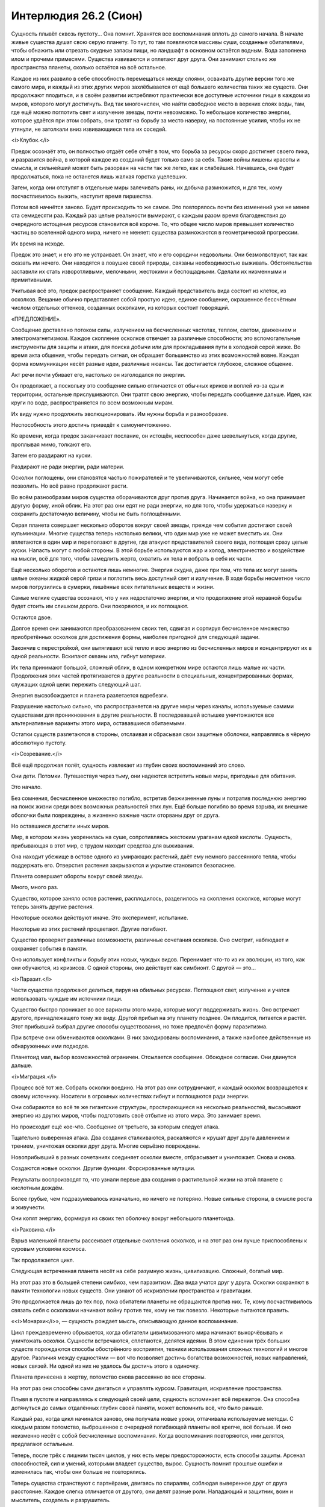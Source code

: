 ﻿Интерлюдия 26.2 (Сион)
########################
Сущность плывёт сквозь пустоту... Она помнит. Хранятся все воспоминания вплоть до самого начала.
В начале живые существа душат свою серую планету. То тут, то там появляются массивы суши, созданные обитателями, чтобы обнажить или отрезать скудные запасы пищи, но ландшафт в основном остаётся водным. Вода заполнена илом и прочими примесями. Существа извиваются и оплетают друг друга. Они занимают столько же пространства планеты, сколько остаётся на всё остальное.

Каждое из них развило в себе способность перемещаться между слоями, осваивать другие версии того же самого мира, и каждый из этих других миров захлёбывается от ещё большего количества таких же существ. Они продолжают плодиться, и в своём развитии истребляют практически все доступные источники пищи в каждом из миров, которого могут достигнуть. Вид так многочислен, что найти свободное место в верхних слоях воды, там, где ещё можно поглотить свет и излучение звезды, почти невозможно. То небольшое количество энергии, которое удаётся при этом собрать, они тратят на борьбу за место наверху, на постоянные усилия, чтобы их не утянули, не затолкали вниз извивающиеся тела их соседей.

<i>Клубок.</i>

Предок осознаёт это, он полностью отдаёт себе отчёт в том, что борьба за ресурсы скоро достигнет своего пика, и разразится война, в которой каждое из созданий будет только само за себя. Такие войны лишены красоты и смысла, и сильнейший может быть разорван на части так же легко, как и слабейший. Начавшись, она будет продолжаться, пока не останется лишь жалкая горстка уцелевших.

Затем, когда они отступят в отдельные миры залечивать раны, их добыча размножится, и для тех, кому посчастливилось выжить, наступит время пиршества.

Потом всё начнётся заново. Будет происходить то же самое. Это повторялось почти без изменений уже не менее ста семидесяти раз. Каждый раз целые реальности вымирают, с каждым разом время благоденствия до очередного истощения ресурсов становится всё короче. То, что общее число миров превышает количество частиц во вселенной одного мира, ничего не меняет: существа размножаются в геометрической прогрессии.

Их время на исходе.

Предок это знает, и его это не устраивает. Он знает, что и его сородичи недовольны. Они безмолвствуют, так как сказать им нечего. Они находятся в ловушке своей природы, связаны необходимостью выживать. Обстоятельства заставили их стать изворотливыми, мелочными, жестокими и беспощадными. Сделали их низменными и примитивными.

Учитывая всё это, предок распространяет сообщение. Каждый представитель вида состоит из клеток, из осколков. Вещание обычно представляет собой простую идею, единое сообщение, окрашенное бессчётным числом отдельных оттенков, созданных осколками, из которых состоит говорящий.

«ПРЕДЛОЖЕНИЕ».

Сообщение доставлено потоком силы, излучением на бесчисленных частотах, теплом, светом, движением и электромагнетизмом. Каждое скопление осколков отвечает за различные способности; это вспомогательные инструменты для защиты и атаки, для поиска добычи или для прокладывания пути в холодной серой жиже. Во время акта общения, чтобы передать сигнал, он обращает большинство из этих возможностей вовне. Каждая форма коммуникации несёт разные идеи, различные нюансы. Так достигается глубокое, сложное общение.

Акт речи почти убивает его, настолько он изголодался по энергии.

Он продолжает, а поскольку это сообщение сильно отличается от обычных криков и воплей из-за еды и территории, остальные прислушиваются. Они тратят свою энергию, чтобы передать сообщение дальше. Идея, как круги по воде, распространяется по всем возможным мирам.

Их виду нужно продолжить эволюционировать. Им нужны борьба и разнообразие.

Неспособность этого достичь приведёт к самоуничтожению.

Ко времени, когда предок заканчивает послание, он истощён, неспособен даже шевельнуться, когда другие, проплывая мимо, толкают его.

Затем его раздирают на куски.

Раздирают не ради энергии, ради материи.

Осколки поглощены, они становятся частью пожирателей и те увеличиваются, сильнее, чем могут себе позволить. Но всё равно продолжают расти.

Во всём разнообразии миров существа оборачиваются друг против друга. Начинается война, но она принимает другую форму, иной облик. На этот раз они едят не ради энергии, но для того, чтобы удержаться наверху и сохранить достаточную величину, чтобы не быть поглощёнными.

Серая планета совершает несколько оборотов вокруг своей звезды, прежде чем события достигают своей кульминации. Многие существа теперь настолько велики, что один мир уже не может вместить их. Они вплетаются в один мир и переползают в другие, где атакуют представителей своего вида, поглощая сразу целые куски. Напасть могут с любой стороны. В этой борьбе используются жар и холод, электричество и воздействие на мысли, всё для того, чтобы замедлить жертв, охватить их тела и вобрать в себя их части.

Ещё несколько оборотов и остаются лишь немногие. Энергия скудна, даже при том, что тела их могут занять целые океаны жидкой серой грязи и поглотить весь доступный свет и излучение. В ходе борьбы несметное число миров погрузились в сумерки, лишённые всех питательных веществ и жизни.

Самые мелкие существа осознают, что у них недостаточно энергии, и что продолжение этой неравной борьбы будет стоить им слишком дорого. Они покоряются, и их поглощают.

Остаются двое.

Долгое время они занимаются преобразованием своих тел, сдвигая и сортируя бесчисленное множество приобретённых осколков для достижения формы, наиболее пригодной для следующей задачи.

Закончив с перестройкой, они вытягивают всё тепло и всю энергию из бесчисленных миров и концентрируют их в одной реальности. Вскипают океаны ила, гибнут материки.

Их тела принимают большой, сложный облик,  в одном конкретном мире остаются лишь малые их части. Продолжения этих частей протягиваются в другие реальности в специальных, концентрированных формах, служащих одной цели: пережить следующий шаг.

Энергия высвобождается и планета разлетается вдребезги.

Разрушение настолько сильно, что распространяется на другие миры через каналы, используемые самими существами для проникновения в другие реальности. В последовавшей вспышке уничтожаются все альтернативные варианты этого мира, остававшиеся обитаемыми.

Остатки существ разлетаются в стороны, отслаивая и сбрасывая свои защитные оболочки, направляясь в чёрную абсолютную пустоту.

<i>Созревание.</i>

Всё ещё продолжая полёт, сущность извлекает из глубин своих воспоминаний это слово.

Они дети. Потомки. Путешествуя через тьму, они надеются встретить новые миры, пригодные для обитания.

Это начало.

Без сомнения, бесчисленное множество погибло, встретив безжизненные луны и потратив последнюю энергию на поиск жизни среди всех возможных реальностей этих лун. Ещё больше погибло во время взрыва, их внешние оболочки были повреждены, а жизненно важные части оторваны друг от друга.

Но оставшиеся достигли иных миров.

Мир, в котором жизнь укоренилась на суше, сопротивляясь жестоким ураганам едкой кислоты. Сущность, прибывающая в этот мир, с трудом находит средства для выживания.

Она находит убежище в остове одного из умирающих растений, даёт ему немного рассеянного тепла, чтобы поддержать его. Отверстия растения закрываются и укрытие становится безопаснее.

Планета совершает обороты вокруг своей звезды.

Много, много раз.

Существо, которое заняло остов растения, расплодилось, разделилось на скопления осколков, которые могут теперь занять другие растения.

Некоторые осколки действуют иначе. Это эксперимент, испытание.

Некоторые из этих растений процветают. Другие погибают.

Существо проверяет различные возможности, различные сочетания осколков. Оно смотрит, наблюдает и сохраняет события в памяти.

Оно использует конфликты и борьбу этих новых, чуждых видов. Перенимает что-то из их эволюции, из того, как они обучаются, из кризисов. С одной стороны, оно действует как симбионт. С другой — это…

<i>Паразит.</i>

Части существа продолжают делиться, пируя на обильных ресурсах. Поглощают свет, излучение и учатся использовать чуждые им источники пищи. 

Существо быстро проникает во все варианты этого мира, которые могут поддерживать жизнь. Оно встречает другого, принадлежащего тому же виду. Другой прибыл на эту планету позднее. Он плодится, питается и растёт. Этот прибывший выбрал другие способы существования, но тоже предпочёл форму паразитизма.

При встрече они обмениваются осколками. В них закодированы воспоминания, а также наиболее действенные из обнаруженных ими подходов.

Планетоид мал, выбор возможностей ограничен. Отсылается сообщение. Обоюдное согласие. Они двинутся дальше.

<i>Миграция.</i>

Процесс всё тот же. Собрать осколки воедино. На этот раз они сотрудничают, и каждый осколок возвращается к своему источнику. Носители в огромных количествах гибнут и поглощаются ради энергии.

Они собираются во всё те же гигантские структуры, простирающиеся на несколько реальностей, высасывают энергию из других миров, чтобы подготовить своё отбытие из этого мира. Это занимает время.

Но происходит ещё кое-что. Сообщение от третьего, за которым следует атака.

Тщательно выверенная атака. Два создания сталкиваются, раскаляются и крушат друг друга давлением и трением, уничтожая осколки друг друга. Многие серьёзно повреждены.

Новоприбывший в разных сочетаниях соединяет осколки вместе, отбрасывает и уничтожает. Снова и снова.

Создаются новые осколки. Другие функции. Форсированные мутации.

Результаты воспроизводят то, что узнали первые два создания о растительной жизни на этой планете с кислотным дождём.

Более грубые, чем подразумевалось изначально, но ничего не потеряно. Новые сильные стороны, в смысле роста и живучести.

Они копят энергию, формируя из своих тел оболочку вокруг небольшого планетоида.

<i>Раковина.</i>

Взрыв маленькой планеты рассеивает отдельные скопления осколков, и на этот раз они лучше приспособлены к суровым условиям космоса.

Так продолжается цикл.

Следующая встреченная планета несёт на себе разумную жизнь, цивилизацию. Сложный, богатый мир.

На этот раз это в большей степени симбиоз, чем паразитизм. Два вида учатся друг у друга. Осколки сохраняют в памяти технологии новых существ. Они узнают об искривлении пространства и гравитации.

Это продолжается лишь до тех пор, пока обитатели планеты не обращаются против них. Те, кому посчастливилось связать себя с осколками начинают войну против тех, кому не так повезло. Некоторые пытаются править.

«<i>Монархи</i>», — сущность рождает мысль, описывающую данное воспоминание.

Цикл преждевременно обрывается, когда обитатели цивилизованного мира начинают выкорчёвывать и уничтожать осколки. Сущности встречаются, сплетаются, делятся идеями. В этом единении трёх больших существ порождаются способы обострённого восприятия, техники использования сложных технологий и многое другое. Различия между сущностями — вот что позволяет достичь богатства возможностей, новых направлений, новых связей. Ни одной из них не удалось бы достичь этого в одиночку.

Планета принесена в жертву, потомство снова рассеянно во все стороны.

На этот раз они способны сами двигаться и управлять курсом. Гравитация, искривление пространства.

Плывя в пустоте и направляясь к следующей своей цели, сущность вспоминает всё пережитое. Она способна дотянуться до самых отдалённых глубин своей памяти, может вспомнить всё, что было раньше.

Каждый раз, когда цикл начинался заново, она получала новые уроки, оттачивала используемые методы. С каждым разом потомство, выброшенное с очередной погибающей планеты всё крепче, всё больше. И оно неизменно несёт с собой бесчисленные воспоминания. Когда воспоминания повторяются, ими делятся, предлагают остальным.

Теперь, после трёх с лишним тысяч циклов, у них есть меры предосторожности, есть способы защиты. Арсенал способностей, сил и умений, которыми владеет существо, вырос. Сущность помнит прошлые ошибки и изменилась так, чтобы они больше не повторялись.

Теперь существа странствуют с партнёрами, двигаясь по спиралям, соблюдая выверенное друг от друга расстояние. Каждое слегка отличается от другого, они делят разные роли. Нападающий и защитник, воин и мыслитель, создатель и разрушитель.

Это разделение позволяет им использовать разные подходы, более тонко настраивать свои осколки и лучше понимать результаты, когда осколки снова собираются и сравниваются между собой. Некоторые осколки остаются, от других избавляются. Некоторые принесут интересные возможности, которые можно будет изучить в конце цикла, когда будут сформированы новые осколки.

Разные роли движут парой, определяют их задачи по пути к месту назначения.

Сущность простирает вперёд силы ясновидения и предсказания и смотрит на свою цель. Она общается сквозь бескрайние пространства космоса, передавая сигналы по каналам, образованным из самых основ этой вселенной. Сигналы посланы только сквозь определённые реальности, чтобы ни сама передача, ни её отзвуки не достигли населённых версий этого мира.

«ЦЕЛЬ».

«СОГЛАСИЕ».

«ТРАЕКТОРИЯ».

«СОГЛАСИЕ».

Каждый сигнал полон нюансов, каждый напитан тонкими подробностями и оттенками, созданными триллионами и триллионами отдельных осколков, составляющих сущность. Благодаря им он передаёт больше информации, чем целая планета разумных существ могла бы передать за сотни оборотов вокруг своей звезды.

Они определились с целью. Вспоминаются старые уроки. Это планета разумных форм жизни, более примитивных, чем некоторые из ранее встреченных сущностью, но более развитых, чем некоторые другие. Социальные создания, образующие сообщества. Эти сообщества держатся в хрупком равновесии, но всё же держатся. Мир изобилует конфликтами, большими и малыми.

<i>Волнение.</i>

Новые носители осколков будут двуногими, с двуполым размножением. Не редкость, большой потенциал. Такое разделение и естественная конкуренция за размножение поощряет эволюцию и развитие. Сущности отдадут им предпочтение над всеми остальными видами и сосредоточат своё внимание именно на них.

Эти двуногие воздвигают сооружения из твёрдой земли или растительного материала, чтобы укрыться от стихий, и для большей защиты закутывают себя в мягкие материалы. Они изменяют вокруг себя мир, но их облик остается неизменным. Они во многом отличаются от сущности.

В этой стадии цикла сущность наиболее собрана, наиболее сосредоточена. Она рассматривает возможные миры и решает, который подойдёт лучше всех.

<i>«КОЛОНИЯ»</i>, — высказывает идею сущность.

В этом же сигнале передаются различные оттенки, указывающее на бесчисленные миры, которые нужно исключить из рассмотрения. Те, на которых недостаточно населения.

«СОГЛАСИЕ», — приходит ответ.

Партнёр сущности действует пассивно, изучая сообщение, только чтобы подтвердить, чтобы убедиться. Это внушает беспокойство. Куда направлено его внимание, если не на это жизненно важное решение?

Исследование выявляет миры, охваченные едиными верованиями, невоинственные миры, миры с двенадцатью миллиардами обитателей, и миры, в которых почти никого нет.

Сущность просматривает их, принимает решение.

Она исследует и одновременно готовит некоторые осколки к анализу и пониманию этого общества и культуры. Язык, культура, модели поведения, модели обществ. На этом должен был сосредоточиться партнёр.

Процесс прерван появлением.

Приближается представитель их вида. Он меньше, принял другую форму. Способ его передвижения также иной.

Вот что отвлекло партнёра.

Предки новоприбывшего свернули на другой путь, возможно, сотни циклов назад, ещё до того, как сущности начали странствовать парами. Он встретил меньше миров и они были другими, так что и он развивался иначе.

Меньшая сущность пересеклась с его партнёром. На некоторое время они переплелись, встретившись в нескольких реальностях, их тела тёрлись и врезались друг в друга.

Обмен подробностями, богатством знаний из тысяч циклов. Некоторыми знаниями пришлось пожертвовать.

Меньшая сущность идёт дальше, раздутая от новых осколков и знаний, но партнёр движется с трудом.

Он пожертвовал слишком многим.

«ОЗАБОЧЕННОСТЬ».

«УВЕРЕННОСТЬ».

Партнёр не обеспокоен. Сигнал передаёт надежду о будущем. Партнёр восстановит свои осколки, свои запасы знаний, памяти и способностей, когда завершится цикл, и он воссоединится с сущностью.

Партнёр должен был стать пассивным участником, мыслителем, планировщиком, а эта сущность должна была стать воином, защитником. Сущность вынуждена приспособиться к увечью партнёра и умерить своё продвижение к месту назначения сквозь пустоту, направляя ресурсы на анализ — на то, чем должен был заниматься партнёр.

Основное внимание уделено одной реальности. Они поглотят её первой, затем займутся другими. Самый эффективный путь, больше всего конфликтов. Осколки сущности станут сражаться между собой и с осколками партнёра и будут непрерывно учиться. Изучение конфликтов даст информацию.

Этот вид социальных двуногих позволит сущностям прийти к новым выводам, придумать новые способы использования осколков. Сущность отслеживает и записывает подробности, которые позволят создавать новые осколки в конце цикла.

Но их новые хозяева слабы и хрупки. Размах способностей должен быть ограничен. Миры, достигшие высокого уровня, слишком неустойчивы — их продвинутое оружие уничтожает слишком многих, прекращает процесс слишком рано.

«ЦЕЛЬ».

«СОГЛАСИЕ», — ответ слишком прост, выражен тише и мягче.

Тем не менее, пара определилась с набором реальностей.

Сущность концентрируется на одной из них. Достаточное количество существ, склонность к конфликтам и противостоянию. Баланс физических и эмоциональных раздражителей. Среда обитания нарушена, но не настолько, чтобы препятствовать развитию.

<i>«УЛЕЙ»</i>, — выражает своё решение сущность.

«СОГЛАСИЕ», — партнёр сразу соглашается, понимая, какую реальность она имеет в виду.

Внимание переключается. Происходит обмен сообщениями, одно быстрей другого, пока они перебирают реальности. Каждому осколку нужна своя, некоторые осколки работают только в группах и занимают множество реальностей. Из этих миров они будут вытягивать энергию, питая закодированные в них способности.

Каждому осколку, в свою очередь, нужна цель. Внимание сущности расширяется, назначая подходящих носителей. Прошлые ошибки учтены. Осколки подсоединяются скрытым образом. Они останутся в других, незаселённых реальностях, останутся скрыты и замаскированы в областях, где новый вид носителей их вряд ли обнаружит.

Это форма переговоров.

«ЗДЕСЬ ВЛАДЕНИЕ».

«ТАМ ПРИТЯЗАНИЕ». 

«ТУТ ТЕРРИТОРИЯ».

С каждым утверждением, они сортируют реальности. Похожие между собой миры совмещаются в один как для сущностей, так и для осколков. При взаимодействии с чересчур сходными мирами, возникает слишком много сложностей и неразберихи. Одни и те же уроки изучаются снова и снова, а это — неэффективная форма конфликта. Лучше объединять миры в группы, и ограничить влияние осколка одной группой миров. Осколок способен укорениться в такой группе и разом вытягивать энергию из всех её миров.

Сущность смотрит в будущее в поисках опасности.

<i>Чума.</i>

Всё указывает на то, что осколки убьют своих носителей.

Носители должны быть защищены, иначе, вопреки ожиданиям, будет катастрофа. Сущность подстраивает встроенные меры предосторожности, защитные механизмы, чтобы соответствовать биологическому виду носителей и их допустимым нагрузкам. Процесс связывания должен защитить носителей от воздействия, если это необходимо. Осколки, создающие пламя, теперь не смогут сжечь хозяина. Чтобы предоставить достаточную безопасность, осколки перестроены, совмещены и собраны вместе.

<i>Заражение.</i>

Уже лучше, но не идеально. Сущность улучшает процесс, ограничивает некоторые способности, чтобы они не уничтожили за один раз слишком много.

«ХРУПКОСТЬ».

Сообщение отправлено партнёру, наряду с соображениями и советами, как усовершенствовать осколки.

«ПОДТВЕРЖДЕНИЕ», — соглашается партнёр.

Но сущность всё ещё видит побочные эффекты. В хранилище памяти находятся аналогии. Во время образования соединения у отдельных хозяев возможны проблески: они смогут воспринять информацию, хранящуюся в осколке.

На всякий случай сущность разбивает одну из групп осколков, настраивает её, затем записывает получившийся эффект во все до единого осколки. Она продолжает изучать биологический вид носителей, улучшает и настраивает.

Это занимает немало времени, но сущность создаёт достаточные меры защиты. Носители позабудут все важные подробности.

Разбитый осколок отброшен и присоединяется к остальным. Он найдёт хозяина. Сущность смотрит вперёд, проверяет.

Спустя тридцать три оборота выбранной планеты вокруг своей звезды, этот осколок соединится с носителем.

Какой-то самец охраняет детёныша, самку, закрывая её своим телом. Группа враждебных двуногих собирается вокруг них. Они кричат, издавая необычно громкие звуки, свидетельствующие об интоксикации. Один из них достаёт свои маскулинные части из под покровов. Следует сексуальное телодвижение, он размахивает органом налево и направо, тычет им в пустой воздух.

Звуки веселья, пронизанные враждебностью.

Самец и его отпрыск отступают как можно дальше к ближайшему строению.

Осколок связывается с самцом.

Нет. Неэффективно. Отчаяние самки явно сильнее.

<i>Жертва.</i>

Существует способ максимизировать подверженность конфликту.

Сущность задействует своё понимание двуногих и образа их действий, распознаёт признаки отчаяния, следующие из этого возможные нюансы.

Она меняет код и снова рассматривает будущее.

На этот раз осколок поселяется в самце, а затем немедленно смещается в более встревоженную самку.

<i>Инсинуация.</i>

Осколок соединяется с нервной системой носителя.

Связь создана.

На пике стресса осколок открывает связь, и носитель сгибается от боли, растерянный, застывший. Затем осколок образует отростки, которые связываются с каждым существом поблизости. Он несёт следы работы сущности, результаты изучения психологии, внимания и памяти и быстро приспосабливается. Осколок находит приемлемый способ действия, затем изменяет себя и застывает в определённом состоянии. Остальные его функции отброшены — те, что остались в самом осколке, отключены для экономии энергии, те, что успели попасть в носитель, отваливаются и поглощаются осколком. Нервная система носителя изменяется ещё раз.

Самка исчезает из восприятия враждебных существ, окруживших её.

Сущность заглядывает в будущее, чтобы убедиться, что всё это устойчиво и эффективно.

Кажется, всё в порядке.

Взгляд на связи других осколков заставляет предположить, что нужно сосредоточиться на юных целях, особенно на тех, кто находится в средней стадии развития, между меньшей и взрослой фазами. На этом этапе сильнее эмоции, и вероятность конфликтов выше.

Чтобы вызвать больше конфликтов, сущность разрешает более глубокие связи. Лежащие в основе инструкции остались с прошлого цикла и их можно почти не трогать. Эти двуногие и так достаточно воюют между собой. Но самым ярким случаям можно оказать дополнительную помощь.

«ЗАБВЕНИЕ», — сущность уведомляет партнёра о сделанных изменениях.

«СОГЛАСИЕ», — партнёр признаёт их.

«ЭМОЦИИ», — ещё несколько изменений.

«СОГЛАСИЕ».

Ещё до того, как был получен ответ, сущность уже начала сбрасывать осколки —  первым делом малополезные или с простыми функциями. Осколки для нападения и защиты равномерно распределяются географически и во времени.

Более сложные осколки требуют пристального внимания. Те, которые содержат память предыдущих циклов о технологиях и оборудовании, подготавливаются для того, чтобы соединиться с носителями и передать знания.

Для иных осколков нет простого способа применить хранящиеся в них знания, поэтому они запрограммированы черпать сведения из воспоминаний и понятий носителя или даже обыскивать всю планету, разыскивая подходящую информацию, на основе которой можно действовать.

Те, которые изменяют природу носителя на глубинном уровне, рассыпаны повсюду, чтобы остальные носители по-разному адаптировались к ним. Носитель, способный выбирать, как на него воздействует гравитация. Носитель, способный превращаться в бурю сил трения, усиливая все виды трения вокруг себя. Ещё один, который может становиться нематериальным. И другой, способный создавать тропинки между реальностями, но со встроенными ограничениями, чтобы не дать ему добраться туда, где укоренились осколки.

Сущность теперь приближается к нужному галактическому скоплению и видит, что партнёр делает то же самое, разве только чуть медленнее. За обоими теперь следуют облака осколков, каждый из которых отправлен с таким расчётом, чтобы достигнуть цели в установленное время.

Сущности начинают сокращать свой спиральный танец, сближаясь насколько возможно с учётом того, что один из партнёров испытывает трудности.

Они приближаются к месту назначения и начинают рассыпаться, пока от них не остаётся тридцать процентов, двадцать, десять, два…

Сто шестьдесят оборотов до того, как реальность, к которой они следуют, достигнет критической массы.

Триста тридцать один оборот до того, как осколки достигнут критической массы и соберут достаточное количество знаний. Слишком много энергии потребуется, чтобы просто заранее заглянуть в будущее и посмотреть эту информацию. Неудачное использование этой способности катастрофически отбросит назад их прогресс.

Лучше затратить минимум энергии, достигая максимального результата.

Партнёр снижается, выбрав мир назначения. Из-за чрезмерного обмена осколками с меньшей сущностью столь близко к месту назначения он кровоточит осколками, теряя целые скопления. Они отваливаются от него в огромных количествах.

Проверка показывает, что эти осколки запрограммированы, так что всё, технически, в порядке.

«ОПАСНОСТЬ», — передаёт сущность.

«УВЕРЕННОСТЬ», — отвечает партнёр.

Партнёр остаётся спокоен. Ничего не сделать.

Времени, которое можно уделить кризису, больше не осталось. Сущность сосредотачивается на месте назначения, на следующей части цикла.

Осколки уже в основном распределены по носителям. Они останутся неактивными, будут ждать первого ключевого кризиса и используют его, чтобы уточнить свои функции и лучше содействовать носителю.

Невозможно рассчитать конкретные обстоятельства каждого случая. Некоторые осколки хранят определённые концепции и приспособят своё применение под нужды хозяина. В других закодированы определённые способы применения, и для выбора оптимального они будут искать информацию в подходящих реальностях либо в сознании своих носителей.

Физический вред даст физические качества, прямо либо косвенно. Непосредственная опасность подтолкнёт осколок к защитным способностям. Дальние атаки против живых угроз, способность изменять среду против опасностей окружения.

Успешное использование поможет улучшить способности, подтолкнёт к развитию новых осколков. Провалы также помогут этому.

Носители тоже будут сменяться. Осколки смогут выбирать других носителей, оказавшихся в пределах досягаемости, как тот осколок, что помог самке, изменив восприятие нападавших. По мере своего роста и развития, они будут делиться и передаваться другим носителям.

Сущность удовлетворена. По своему размеру она теперь лишь малая часть того, чем была раньше, едва ли горсть осколков. Её роль в этой фазе почти закончена.

Начинается следующая часть цикла.

Она выбирает необитаемую реальность. Пустынную планету. Силами восприятия она с отстранённым любопытством обозревает ландшафт. Отличается от основной реальности, но похоже.

Они достигают нужной солнечной системы. Они трутся друг о друга и сущность поддерживает партнёра чем может, жертвуя часть своих осколков.

«ПРИНЯТИЕ. БЛАГОДАРНОСТЬ».

Сообщение партнёра слабое — ведь каждый из них теперь всего лишь одна десятитысячная процента от изначального размера.

Сущность переключает внимание на адаптацию.

На протяжении тысяч циклов сущности совершенствовали свою методику. Не осталось точек, где они по-настоящему уязвимы.

Как целое, она защищена бесчисленными способностями, защитами, восприятиями и возможностями. Она переполнена знаниями каждого из прошлых поколений, знаниями об ошибках, проблемах и решениях. Пока она плывёт в бездне, она практически неприкосновенна.

Но бывало такое, когда после связывания с носителем осколки становились уязвимы. Даже сейчас существует крохотная возможность, что их могут выкорчевать. Бывали случаи, когда осколки, созданные, чтобы провоцировать конфликт, наносили слишком много ущерба, нарушая цикл.

Этому необходимо уделить внимание.

Сущность на мгновение обращает своё внимание на целевую реальность, осматривает разные формы жизни.

Оценивая будущее, она всегда проверяла и рассчитывала необходимость вмешательства.

Быстрый взгляд в будущее, не настолько глубокий, чтобы потратить слишком много оставшейся энергии. С этого момента и в дальнейшем сбережение будет критически важным.

Текущая конфигурация сущности удовлетворительна. Шанс, что в цикл вмешаются, стал бесконечно мал.

Осколок, который позволяет сущности смотреть в будущее, надломлен и на него наложены строгие ограничения. Нельзя, чтобы у носителя этого осколка появились возможности, которые можно использовать против самой сущности или её осколков.

Фрагмент, который она только что использовала, отослан прочь, направлен в маленькую самку.

Остальные фрагменты из этого кластера сохранены. Способность видеть будущее поглощает много ресурсов, но сущность оставит их в качестве предосторожности.

Множество способностей используются для проверки и исследования, а затем отсылаются носителям. Коммуникация и приём сигналов широкого спектра больше не потребуются. Эта способность тоже специально ограничивается. Не годится, если её будут использовать слишком часто. Это будет отвлекать сущность и её партнёра.

Когда сущность понимает, что решение о конфигурации окончательно принято, она извлекает последний фрагмент, который будет отослан прочь. Его она также ограничивает, даже во многом уничтожает, чтобы не дать носителю использовать осколок таким же образом, каким его использует сущность.

Завершая дела в спешке, перед самым входом в стратосферу пустынной планеты, сущность отсылает его в место, похожее на то, куда отправилась способность видения будущего. Похожее время, тридцать один оборот отсюда. Будущий носитель — худой самец, выпивающий в компании сильных самцов и самок.

Сделав это, сущность приземляется на пустынной планете.

Прежде чем сущность даже пошевелилась, планета успевает сделать оборот вокруг своей звезды.

Сущность поднимается и протягивает своё восприятие через множества реальностей.

«ВРЕМЯ ПРИШЛО».

<i>Куколка.</i>

Сущность меняется.

Звезда, которая горит вдвое жарче, сгорает вдвое быстрее.

На самом деле нет, но сущность усвоила идиомы и обычаи этого мира, и в этот поворотный момент уже время от времени думает в терминах слов и идей их языков. Это помогает закодировать послания и намерения.

С учётом своей огромной массы, масштаба, доступной им мощи, сущности пылают так же жарко, как сами звёзды. Это приемлемо во время путешествий сквозь пустоту, когда большая часть тела остаётся в спячке. Сохранённая энергия тратится как ресурс: чтобы видеть будущее, чтобы воспринимать и общаться.

Но теперь, в этой фазе цикла, когда сущность стала настолько меньше, поддерживать такой расход неразумно.

Сущность отослала всё, кроме своих самых необходимых частей, распределив осколки по этой реальности. Другие осколки со временем просыплются дождём в других мирах, приблизительно в то время, когда первые из них начнут массово делиться.

От цикла к циклу роль сущности меняется. Прямое участие, наблюдение издали, демонстрация присутствия или скрытность. Разные роли, чтобы опекать осколки в разных мирах.

Сущность принимает форму, которая сохранит оставшиеся способности.

<i>Имаго.</i> Взрослое состояние.

Большая часть сущности всё ещё слишком велика для целевой реальности. Она оставляет её позади, поддерживая связь. Так безопаснее. Тело, которое она использует, не более чем придаток, отросток.

Она использует мысли и воспоминания носителей, чтобы создать подходящий облик.

Потом она ждёт.

<i>Страж.</i>

Проходит время. Оборот планеты вокруг звезды.

Что-то пошло не так. Время пришло, но она не получила сообщения от партнёра.

Сущность показывается, вступает в целевую реальность.

Она видит, как её осколки метеоритным дождём падают сверху. Прибывшие первыми.

Она видит осколки партнёра.

Целы не все.

Мёртвые осколки. Повреждённые. Даже критически важные, перешедшие к носителям.

Сущность истребляет их на месте. Они испорчены, загублены. От них нельзя будет получить пригодного результата.

Распространяя своё восприятие по всему миру и через другие реальности, сущность воспринимает всё одновременно. Она чувствует конфликты. Войны.

Она осознаёт ограничение продолжительности своей жизни. Три тысячи и шестьсот оборотов. Подобный поиск обходится ей в одну десятую оборота. До завершения цикла остаётся более чем достаточно.

Или должно остаться.

Сущность прекращает поиски. Получено достаточно информации, чтобы понять.

Партнёр мёртв.

Очень долгое время сущность остаётся неподвижной. Она не двигается и инстинктивно сдерживает любые способности, словно сохраняя энергию перед лицом страшной угрозы.

Но это не та угроза, от которой можно защититься, вроде потоков кислотного дождя. Цикл прерван.

Хуже того — остановлен. Сущности изменяли себя так, чтобы каждая из пары играла свою роль. Только вместе с партнёром она может вынашивать, изменять отдельные осколки, создавать следующее поколение и начинать новый цикл.

В поисках понимания существ-носителей, сущность запрограммировала свои осколки имитировать их. Именно эти осколки испытывают самую первую эмоцию сущности.

<i>Крах.</i>

Впервые за всё время Сущность испытывает истинную глубокую печаль.

Проходит время, сущность обдумывает последствия. Небо становится тёмным, затем светлеет. Темнеет, светлеет.

Появляется конструкция, транспорт. Корпус прорезает воду, приближается. На верхней поверхности стоит толпа. Они глазеют, даже переговариваются между собой, их голоса сливаются, жужжат, гудят. Сущность смотрит в другие реальности, прилегающие к этой — похожие люди, похожие толпы.

<i>Гул.</i>

<i>Шум.</i>

Они пытаются наладить коммуникацию, но сущность равнодушна. Она смотрит, как они приближаются к краю транспорта, прижимая друг друга к барьеру, который поставлен вокруг края. Они тянутся.

Они поклоняются ему. Ну конечно. Его облик был сотворен, чтобы соответствовать ценностям данной реальности. У них есть верования, и сущность выбрала облик, соответствующий наиболее прославленным персонажам самых распространённых верований. Этот вид делится на расы, поэтому сущность специально выбрала вид, который не похож ни на одну расу, с кожей и волосами, напоминающими цветом и текстурой ещё одну ценность, которую они восхваляют и которой поклоняются — один из минералов.

Это сделано намеренно.

Сущность видит, как в одном из пассажиров транспорта начал укореняться осколок. Один из мёртвых осколков, повреждённый. Зрение сущности позволяет заглянуть внутрь человека, увидеть состояние его организма. Он умирает от системной проблемы в его теле, неправильный тип клеток производится в неправильных местах.

Сущность тянется и чувствует, как другие прикасаются к его руке. Наконец в контакт вступает и этот человек. Простая волна излучения убивает этот тип клеток.

Осколок теперь будет расти, каким бы повреждённым он ни был.

На этом золотой человек отворачивается от толпы и улетает.

* * *

Сущность замедлила движение, когда фигура преградила ей путь. Женщина с расставленными руками. Вокруг и сзади её окружали меньшие формы жизни.

Смутно знакомая.

— Остановись, Сын, — сказала женщина.

Сущность полностью остановила движение. Она видела соединение с осколком женщины, видела передачу сигналов от осколка к формам жизни, заполняющим окружающее пространство.

Повсюду вокруг сущности было множество осколков разной степени зрелости. Осколок женщины — один из наиболее зрелых. Закалённый конфликтами, загруженный информацией, получивший уроки тактики, применения и организации. Он уже делился однажды, перегруженный информацией, он уже мог позволить себе попробовать другие роли. Новый фрагмент должен был получить производные от родительского способности. Если он будет оставаться достаточно близко, то сможет обмениваться информацией с родителем. Но признаков подобной передачи не было. Женщина больше не контактировала с фрагментом.

Сущность узнала свой осколок. Последний из тех, которые она отделила перед тем, как приняла этот облик.

<i>Королева.</i>

Отчаяние сущности на мгновение стало сильнее. Хорошо, что осколки добывают такую полезную информацию, но из этого ничего не выйдет. Цикл уже нарушен.

— Я знаю, что ты хочешь помочь, но это слишком опасно. Ты слишком силён, а ситуация хрупкая. Будет больше вреда, чем пользы.

Будет больше вреда, чем пользы. Сын принял фразу как данность и решил остаться там где был.

Женщина продолжила говорить, появились воспоминания.

* * *

Человек приблизился. Без осколка, без сил. Вокруг было темно, планета отвернулась от своей звезды. Сущность парила над самой высокой точкой короткого мостика, перекинутого над рекой.

Потеряна. Она создала себя для предназначения, которое больше не сможет выполнить.

Человек стащил одну из вещей, закрывающих ноги, размахнулся и бросил. Она отскочила от лица сущности, даже не заставив её моргнуть.

Человек потянул другую из вещей, закрывающих ноги, но она была слишком туго завязана.

Он сдался и, наполовину подпрыгивая на одной ноге, наполовину бегом, преодолел мост и, ударив кулаками в грудь сущности, начал цепляться, царапать. Агрессивные действия, но это ничего не значило. Сущность была неуязвима. Она могла заглянуть в ближайшее будущее и узнать, что не было ни одной потенциальной реальности, в которой этот человек был способен нанести ей вред.

Не то, чтобы это было важно.

— Чтоб тебя! — кричал мужчина, — Долбаный идеальный золотой мужик! Иди на хуй! Просто… умойся кровью! Почувствуй, блядь, хоть что-нибудь!

Удар в лицо сущности. Человек почти упал с моста. Сущность не стала бы мешать.

— Ты! Ты… не заслуживаешь этого! Своей силы! — человек всхлипнул, из его носа текла слизь. От силы, с которой он произносил слова на его губах остались брызги слюны.

— Они всё повторяют, отчего ж ты, блядь, грустишь? И с хера бы тебе грустить?! Тебя не колотила до синяков блядская стерва, которой ты не мог врезать, потому что был трусливым дерьмом! Тебя не пинали ёбаные подростки, которым показалось, что это прикольно! До тебя не доёбывались… нет! Ты, мать твою, неуязвимый!

Мужчина царапал и рвал, длинные грязные ногти скребли тело сущности, царапали сосок и ту часть тела, которую сущность создала похожей на гениталии. Ничто не смогло повредить ей. Даже грязь соскальзывала, не находя никакого сцепления с кожей сущности.

Мужчина обмяк, уперев голову в грудь сущности. Его слюни и сопли соскальзывали с той же лёгкостью, что и грязь.

— Иди ты на хуй! На хуй иди, золотой человек! Ты не… ты не заслуживаешь того, чтобы быть несчастным. Или быть несчастным и бесполезным. Ёбаная нагрузка на общество, отвлекаешь людей от всей той хуйни, которую нужно сделать. Ёбаный педик. Ты… иди ты на хуй! Иди сделай что-нибудь. Никогда этого не понимал. Всё эти жалкие мудаки, которые кончают с собой или забиваются в какую-то дыру… Если уж хочешь быть несчастным без всякой, блядь, причины, отправляйся в Африку к этим долбаным детям, которые осиротели в войнах. Иди… иди людей спасай из горящих зданий. Завалы расчищай после катастроф. Пиздуй работать на раздачу супа для бедняков или куда-нибудь ещё. Мне без разницы.

Голос мужчины стих практически до шёпота.

Ещё один удар кулаком по телу сущности.

— Меня не ебёт, наказание это или такой способ убить время. Делай, блядь, добро, может почувствуешь, что хоть зачем-то нужен. Может перестанешь быть таким, блядь, несчастным.

Сущность продолжала смотреть на город. Она впитывала слова, оценивала их.

Это было задание. Роль, которую можно было играть.

Это было что-то. Что говорил этот человек? Что из этого сущность могла выполнить?

Спасать сирот в войнах. Выручать людей из горящих зданий. Расчищать местность после катастроф.

Сущность снова взлетела.

* * *

Сущность сохраняла спокойствие. Спокойствие тогда, спокойствие сейчас.

— Ты мог бы отправиться в Хьюстон или даже Нью-Йорк. Это достаточно далеко от Джека, — продолжала говорить молодая женщина с осколком-администратором. Тихо, напряжённо, убеждая, но не подталкивая.

Сущность и молодая женщина до сих пор парили над участком, который превращался в место крупного конфликта. Сущность протянула свои чувства, чтобы следить за происходящим.

В центре всего этого был мужчина. Не в центре, но всё было завязано на него. Все двигались относительно него, а он двигался относительно других.

Заинтригованная, сущность продолжала смотреть.

— Нельзя здесь оставаться. Пойдём. 

Женщина-носитель всё ещё говорила, затем замерла в ожидании.

— Или ты не понимаешь о чём я говорю, или тебе без разницы. Блядь. Слушай меня, Сын. Обрати внимание!

Сущность переключила внимание на молодую женщину, чьи руки взяли руки сущности и потянули.

За этим жестом скрывалось значение, но сущность была слишком поглощена тем, что происходило внизу, чтобы беспокоиться об этом.

Между молодым мужчиной и тем, что постарше, началось противостояние. Фрагмент осколка сущности против очень зрелого осколка. Похоже, самого зрелого осколка в окрестностях.

Более зрелая сила высвобождена. Сила волнового излучения, кинетическая передача.

Сущность продолжала наблюдать и узнала осколок, пришедший в действие.

Осколок вещания. Тот, что был урезан, так же, как и осколок женщины, парившей перед ним. Тот самый, который обеспечивал общение между сущностью и партнёром.

Сущность повернулась, чтобы посмотреть на другой конфликт. Один осколок был подсоединён к восьми особям. Один из меньших осколков, восемь необычных носителей.

Восьмёрка наступала несколькими группами, направляясь к различным, кажется, враждебным особям. Осколки, присоединённые к каждому из них, предоставляли дополнительные подробности.

— Эй, большой золотой идиот! Давай же!

Её подчинённые образовали плотное облако, закрывающее ему обзор. Неважно. Сущность всё ещё могла воспринимать мир.

— Пойдём!

Она потянула сильнее.

Сущность повернулась, следя за противостоянием.

Мужчина с осколком вещания махал мечом. Более юный бешено воздвигал защиты.

Их осколки реагировали. Сущность видела, как каждое агрессивное движение в молодом осколке встречало инстинктивное отступление старшего. Причина и следствие, невидимые, но существующие. Природа их движений изменилась, когда они начали говорить.

Ударить того, что со старшим осколком, было всё равно что поймать лист на ветру. Взмах руки приводил в движение воздух, который смещал лист, выскальзывающий из руки, за мгновение до того, как его пытались схватить.

А. Вот, небольшой промах. Мужчина выскользнул из-под удара и приготовился перейти в атаку. Его осколок сместился, готовый и способный использовать слабость противника при атаке в той же степени, в которой он был способен избегать проблем при защите.

Какой-то осколок вспыхнул жизнью, и сущность увидела возникший вокруг себя эффект. Она потянулась и обнаружила барьер, который не могла преодолеть.

<i>Клетка.</i>

Рука вернулась в прежнее положение. Это было похоже на засасывающий водоворот искаженного времени. Вновь и вновь всё возвращалось на круги своя.

<i>Западня.</i>

Капкан.

* * *

Город горел, и сущность использовала свою силу. Контролируемое модулированное излучение тормозило молекулы и охлаждало каждый из источников тепла, делая их чуть холоднее, чем температура среды.

Бесчисленные особи, двигаясь толпами, бежали в безопасность. Сущность наблюдала, но не отдыхала.

Она не отдыхала годами. Самый долгий промежуток времени она находилась в неподвижности в компании Кевина Нортона, когда тот обмотал её белой тканью. Следуя инструкциям, сущность содержала ткань в чистоте, дозированно выделяя энергию особым способом, отталкивая грязь и дым, и оставляя ткань нетронутой.

Она снизилась, чтобы лучше видеть полыхающий подвал библиотеки. При этом она абсолютно случайно опустилась на уровень глаз женщины, стоящей на балконе.

Женщина была поражена, испугана, не способна даже дышать. Сущность заглянула внутрь и увидела её чувства, проявленные через повышенный пульс и гормоны, курсирующие в кровеносной системе.

Женщина практически выпалила слова:

— Кто вы?

Сущность понимала русские слова так же, как и все другие языки, это была часть знаний о мире, полученных ещё до прибытия путём сканирования и декодирования.

Она припомнила инструкции, данные Кевином Нортоном. Проявлять вежливость, тактичность.

Но речь всё же была непривычной.

Как ответить? Сущность не знала, что она такое. У неё не было роли, кроме той, что приписывал ей Кевин Нортон.

Вспоминая о нём, сущность подумала о вещах, что он говорил. Одно слово посреди истории о непослушных отпрысках.

Как и с большинством других слов, сущность поискала в памяти подробности, характеризующие понятие.

Сион.

Земля обетованная.

Утопия. Царство гармонии.

Обетованной землёй мог бы стать этот мир в пике своего развития, когда осколки достигли бы критической массы, а сущность и её партнёр подготовили бы конец цикла. Это могло стать утопией, насколько сущность понимала термин.

Это могло бы стать миром покоя, где люди были избавлены от несчастий, как это и описывал Кевин Нортон.

Слово подходило как в случае, если бы сущность смогла бы каким-либо образом вернуться к своей изначальной задаче, так и если бы она продолжала следовать ответам Кевина Нортона в попытках найти себя.

— Сион, — ответила она.

* * *

Воспоминания. Убежище, напоминание о том, как бы всё было, если бы цикл был в порядке. Тогда было бы больше осколков, больше конфликта, но он был бы контролируемым. Но мёртвые осколки оскверняли место, их было почти чересчур много.

Женщина с осколком администратора давно сбежала, прикрывая своё отступление небольшой армией меньших существ, множество ловушек захлопывалось сразу за ней.

Сущность думает о Сионе и о других метафорах и идеях. За тридцать три оборота после появления на этой планете, у сущности было время подумать. Она спасла множество особей от вреда, услышала множество молитв.

Она была в курсе всего, что происходило вокруг неё. Звезда этой планеты двигалась по небу над тёмными, тяжёлыми облаками влаги. Небольшое передвижение, но всё же передвижение.

Она подумала о жуке из мифов, катящем шар по небу.

Эта идея сохранялась во множестве мифологий. 

<i>Скарабей.</i> Колесница. Брат. Небесная ладья.

Абстрактная мысль. Была ли она из таких вещей, которые вели к связям, вдохновляли на идеи, с которыми можно было развивать новые осколки? Сущность не была уверена. Это её партнёр должен был заниматься такими вещами, сохранять способность для размышлений и анализа.

Её физическое тело продолжало зацикленное во времени движение. Неважно.

Конфликт продолжался. Вещатель двигался, убираясь подальше от неприятностей, полагаясь на дальнейшую защиту, которую обеспечивала проявленная проекция, испускаемая мёртвым осколком. Поблизости находилось ещё одно существо. Мальчик с ещё одним мёртвым осколком. Странно, что они тяготели к Вещателю.

Зрелые осколки, ситуация, налитая конфликтом — можно было бы получить так много, но теперь в этом не было смысла. Сущность ощутила след другой эмоции и отбросила её. Симуляция психологии существ-хозяев оставалась всего лишь симуляцией.

Она проведёт здесь некоторое время. В любом случае, ничего не изменится. Кевин Нортон умер.

Сущность наблюдала продолжающийся конфликт. Не позднее, чем через десять секунд, как она угодила в ловушку, из двери между мирами возникли две фигуры. Сущность видела, как формируются пути, проследила их до источника. Другой мир, живой, без населяющих его осколков.

Со своими собственными способностями к восприятию они ввязались в схватку с восьмёркой, вмешавшись, чтобы помочь группе остальных. Вдвоём они открыли огонь, затем перешли к рукопашному бою.

Сущность посмотрела на мужчину и увидела его подключение к тому же самому осколку, что и у восьмёрки. Его связь была сильнее, более зрелой.

Она посмотрела на женщину и увидела осколок, который не принадлежал сущности, но не был мёртв.

Непонятно.

Схватка продолжалась. Удары оружием и конечностями существ не достигали цели. Осторожный танец атак, где каждое режущее лезвие и тупой предмет дотрагивались до кожи, а многие даже сбривали тонкие волоски со щёк, носов и подбородков.

Мужчина сражался с восьмёркой так, что они не могли двигаться, не подставляясь под атаки женщины. Каждое движение ставило его в позицию, в которой он мог быть ранен, получить смертельный удар, но восьмёрка не могла этим воспользоваться. Но в то же время он занимал такое положение, при котором четверо или пятеро из них не могли отступить. Они оказывались в досягаемости не только оружия, но и рук, локтей, рисковали попасть в заложники.

Женщина поразила троих из восьми, и исход ситуации был предопределён. Оставшиеся пятеро упали на колени. Она заговорила, и за ними появился межпространственный портал.

Опустив головы, они пробрались внутрь, и портал закрылся.

Когда открылась другая червоточина, пара взглянула вверх на сущность. Они продолжали смотреть.

Сущность, в свою очередь, смотрела в другом направлении, но всё равно могла их воспринимать.

Они скрылись в портале.

Непонятно.

Сущность посмотрела в другое место, туда, где завершался бой.

Вещатель оставался в неведении о том, что особь без какой бы то ни было связи с осколком проникла в закрытое пространство и разрядила в группу смутно знакомое вещество. Что-то, что сущность смогла бы вспомнить, если бы обладала доступом ко всем своим воспоминаниям. Технология.

Неважно.

Сущность наблюдала, как Вещатель был запечатан в искажении времени.

Женщина, стоящая чуть позади ещё одного искажения времени, обошла его, заряжая объекты энергией. Сущность видела, как маленькие кусочки сплава раскрываются, принимая форму не только в этом мире, но во всех мирах, в том же месте и времени, ощетинившись эффектом, который оборвёт их связь с большинством законов физики.

Они были брошены и разорвали связь сразу двух осколков одновременно. Проекция исчезла, но появилась снова в некотором отдалении. Мальчик, создававший искажения времени, упал.

<i>«Жало»</i>, — подумала сущность. Когда-то это было оружие их собственного вида, направленное против своих сородичей, тогда, в самом начале, когда они ещё обитали в океанах серого ила.

Остальные поспешили изолировать Вещателя. Видимо, они знали, на что он способен.

Интересно.

* * *

— «Только ты и я», — произнёс Тектон, — так он мне и сказал. Ну, между стонами боли. «Надеялся на лучшую компанию, но сойдёт и то, что есть. Иронично, ведь ты такой скучный».

Голем посмотрел на своего бывшего командира:

— И всё?

Тектон покачал головой:

— Потом он сказал: «Спорим, ты думаешь, что ты весь из себя благородный. На самом деле нет. Ты, блестяшка, больший урод, чем любой из нас».

— И?

— И всё. Парень из Драконьих Зубов запенил дыру, я поднял выступ, ты закрыл руки, и он оказался полностью запечатан.

— Ты прав. Не очень-то много смысла.

— Он даже никогда не встречал меня раньше.

Голем покачал головой.

— Непохоже, чтобы случился конец света.

* * *

— …Всегда ненавидел чистые… листы, — последние слова Джек простонал. Его манера говорить странным образом попадала в темп, в установленный ритм между вздохами боли. Свежие раны крест-накрест пересекали тело, распарывая живот, из которого раз за разом вываливались внутренности, словно влекомые какой-то невидимой силой.

Пена залила его целиком, и посреди полной, абсолютной темноты он посмотрел в небо.

— … Ничего интересного… — прохрипел он, — Никогда не создавал искусства… никогда не пытался экспериментировать… ты хуже… большинства…

Высоко над ним сущность слушала.

* * *

Сплетница слушала через наушник-бусину, как Тектон заканчивает передавать слова Джека.

Она подняла глаза от компьютера. Её подчинённые вместе с остальными заполняли комнату. Её солдаты были наготове, как и Разбитые Сердца Чертёнка, как и глава и заместитель Красноруких, как и Шарлотта, Форрест и Сьерра.

Сьерра нервно постукивала ногой. Она состригла дреды и теперь её причёска была короткой, почти под ёжик. Лишь чёлка свисала на одну сторону лба. Но за исключением причёски и двух небольших колец в ухе, она выглядела как деловая женщина. У неё не было выбора, поскольку она являлась формальной владелицей лучшей недвижимости Броктон-Бей.

Шарлотта взяла с собой одного из детей и сейчас прижимала его к себе. Её пальцы играли с бумажным кубиком оригами, и она делала всё возможное, чтобы не показывать готовность вскочить со своего места при любых новых известиях.

Они были готовы эвакуировать город, загрузив людей в поезда, следующие сквозь портал. В ту же секунду, как она отдала бы команду.

Но…

— Всё уладилось, — объявила она. — Джек изолирован.

Она увидела, как все расслабились, как будто кто-то обрезал туго натянутые нити.

— Вот и всё?

— Я не знаю, — ответила Сплетница и широко ухмыльнулась. — Но если миру и приходит конец, то это происходит ужасно тихо.

Тут и там раздались смешки нервного облегчения.

— Расходитесь по домам или займитесь, чем собирались, — сказала она. — Я буду на связи, если появятся новости, дам вам знать. Сообщу, как справляются главари ваших территорий, бывшие или нынешние.

Все начали толпой пробираться к выходу. Сьерра осталась на месте. Она была задумчива, но нервное постукивание ногой прекратилось.

Шарлотта тоже осталась.

— Чего? — поинтересовалась Сплетница.

— Вот насчёт него, — сказала Шарлотта.

— Эйдена? Привет, Эйден.

— Вчера у него был триггер. Это… прошло легко. Наверное, это хорошо.

Эйден повесил голову.

— Но это же отлично, — сказала Сплетница и посмотрела на семилетнего малыша. — Ты как?

— Нормально. Были кошмары впервые за очень, очень долгое время. Я проснулся, и я ходил во сне и не знал, где я. Я испугался, и тогда это и произошло.

— Что случилось потом? — спросила Сплетница.

— Птицы.

— Птицы. Понятно. Интересно, — сказала она. Её взгляд двинулся по доскам, размечавшим границы комнаты. Каждая была исписана её мелким, плотным, текучим почерком. Неряшливо, но  за последние годы она стала лучше излагать мысли на бумаге.

— Я толкаю и птицы отправляются, куда я толкнул. Или я тяну и они улетают с этого места. Это трудно. Я вижу, что они видят, но не тогда, когда я их контролирую.

— Как Тейлор, но только с птицами и не так гибко. Понятно.

— Мы подозревали, что у него будет триггер, — сказала Шарлотта.

Сплетница подняла на неё удивлённый взгляд.

— Однажды ночью ему приснился сон, тогда, когда прекратились кошмары. Он нарисовал ту картинку.

— Картинку?

— Мы тебе её передавали. Я же подчеркнула, что это может быть важно.

— Абсолютно уверена, что такого не было, — сказала Сплетница и встала из-за стола. — Извини, Эйден, что приходится устраивать перед тобой перепалку, но Шарлотте следовало бы запомнить, что я подобные вещи не упускаю.

— Все те деньги, которые ты дала мне, чтобы помочь проследить за территорией, все деньги для детей — я готова всё поставить на то, что сейчас сказала. Я точно говорю, я клянусь, что давала тебе ту картинку!

Сплетница нахмурилась.

— Клянусь, — повторила Шарлотта для большей убедительности.

— Тогда это означает, что работает сила Скрытника. Мне это не нравится. Посмотрим. Я храню всё на своих местах. Если ты вручала мне картинку… она была вот тут?

— Тут.

Сплетница пересекла комнату, выдвинула полку из шкафа, потом начала перебирать папки.

— Вот, — сказала Шарлотта.

Сплетница остановилась, потом вернулась к нужной странице.

— Хм. Признаю свою ошибку.

Что-то в компьютере запищало. Сплетница вернулась к компьютеру посмотреть, пожала плечами и села.

— Ну? — спросила Шарлотта.

— Что ну?

— Картинка!

— Какая картинка? — нахмурилась Сплетница.

— Что происходит? — спросил Эйден.

Шарлотта прошла к полке, всё ещё выдвинутой наружу, схватила бумагу и с силой опустила её на стол.

— Я не думаю, что у листка бумаги могут быть суперспособности. Сосредоточься. Сконцентрируйся. Запоминай.

Сплетница нахмурилась. Она переключила внимание на листок.

Что-то блокировало её восприятие. Она собралась и почувствовала, как блокировка соскользнула с её внутреннего зрения.

Она переключила внимание на окружение, на лежащие глубже идеи.

— Эйден? Опиши это мне. Я не знаю, что ты нарисовал.

— Это вроде как рыбы, или черви, или киты, но они сворачиваются и разворачиваются таким способом, который трудно понять, и от них отпадают такие штуки. А это звёзды и…

Сплетница почувствовала, как что-то встало на свои места.

Словно прорвало плотину — кусочки мозаики начали соединяться вместе. Она встала из-за стола и решительно пересекла комнату.

Среди надписей, покрывавших доски, где она отмечала всё подряд, пытаясь расшифровать основные вопросы, всё ещё имелись пробелы. Теперь она начала снимать листочки с доски.

Она вспоминала и теперь сопоставляла всё вместе. Блокировка была всё ещё на месте, но она сформировала достаточно связей, чтобы информация шла в обход.

Целое. Идея захватила её.

Все силы питались от большего целого, каждая была кусочком большей конструкции.

Кусочком этих рыбо-кито-червей Эйдена.

Но это не то.

Нет. Это не сходилось по времени.

Было кое-что ещё.

— Как боги, — сказала она, вспоминая.

— Как вирусы, как боги, как дети, — сказала Шарлотта, — ты сказала это в тот день, когда мы впервые встретились.

Как вирусы, заражающие клетку, превращающие её в производителя новых вирусов, разлетающиеся в стороны, чтобы заразить ещё больше.

Как боги. Так много мощи, собранной вместе. Все силы происходили от них.

Как дети. Невинные?

Чистый лист.

— Ох! — выдохнула Сплетница.

— Сплетница? — спросила Сьерра.

— Ох же чёрт!

* * *

— Я не… дарвинист… — прохрипел Джек, — Без этой… всякой херни… Ох! Я… Думаю, всё просто…

Он продолжал стонать. Чтобы задействовать выключатель боли, требовалось несколько секунд и сознательное усилие. Войдя в ритм, он мог с каждым циклом выиграть пару секунд без боли. Это было вопросом концентрации, а он её терял.

— Всё проще. Мы, монстры, и… психопаты, тяготеем к… к тому, чтобы быть… быть хищниками, потому что мы изначально… хищники. Нам всем приходилось… охотиться. Приходилось быть… жестокими, беспощадными…

Он прервался, и несколько циклов просто корчился от боли.

— Чтобы выжить. Жестокость творила нас… или ломала нас… тогда… в самом начале.

Сущность была терпелива. У неё хватало времени.

* * *

Святой слегка качнулся в кресле.

Информация продолжала стекаться к нему через десятки разных каналов.

Это было слишком. Слишком много всего, но по ходу дела, каким-то образом они победили.

Джек был пойман. Всё было тихо.

До тех пор, пока он не заметил, что кто-то ломится через слои парольной защиты Дракона. Серия личных вопросов, от любимой текстуры до дружеского прозвища Дракона и первых результатов игры в десять на десять.

На первые два были по очереди даны ответы.

Отступник? Пробирается в систему?

Нет, слишком грубо, слишком очевидно.

Неизвестный замешкался перед последним вопросом.

Несколько долгих мгновений Святой ждал, затем увидел, как неизвестный вызывает Отступника. Три вызова, один за другим с интервалом в одну-две секунды. Затем электронные письма, и в СКП, и Отступнику.

Святой перехватил вызов.

— Блядь, ну наконец-то!

— Сплетница, ты что это заду…

— Заткнись и слушай, засранец! Это Сын. На нём всё завязано. И я только что догнала, что он наверняка может чувствовать Джека! Доставьте Мрака обратно на площадку, закройте Джека тьмой немедленно! Давай, давай, давай!

— Мэгс! Добрыня! — закричал он, — доставьте Мрака обратно на место сейчас же! Это оно!

— Делаем, — раздалось в ответ. И через несколько секунд: — Мрак в четырёх милях!

— Телепортатора, — предложил он.

— Ни один не пережил последние битвы с Губителями!

Святой заколебался.

Слишком далеко, они не успеют.

Женщина, которая утверждала, что может контролировать Сына.

Его усталые пальцы запорхали над клавиатурой. Он откопал файл.

Об этом уже позаботились. Они записали её имя, но доказательств у неё не было. Нелепый слух.

Слух был лучше, чем ничего.

Ближайший Азазель пилотировал киборг. Если перехватить управление, это может быть воспринято как атака. Киборг будет бороться, сражаться с ним за контроль.

Вместо этого он открыл окно сообщения, даже несмотря на то, что одновременно в поисках этой Лизетты уже задействовал полный доступ Дракона к каждой камере, электронному письму и телефону.

Святая дева Мария, если такая существует на самом деле.

— Отступник, — произнёс он, обходя всё препятствия, чтобы открыть канал связи с киборгом, — помоги мне.

* * *

Сущность следила за перемещениями различных людей вокруг поля боя. Над Вещателем разбрызгивали новую пену, погребая всю площадь.

Звук, ужасный рёв, от которого люди хватались за уши и сгибались. Он исходил от одного из кораблей.

Секунду спустя корабль, который был источником звука, стартовал и подлетел прямо к искажению времени вокруг сущности.

Он врезался в границу времени, раскрыл конечности, обхватив неправильную фигуру, помогая себе хвостом и задними лапами.

Рёв прекратился, а из громкоговорителей раздался голос:

— Сын. Сион. Золотой человек. Это Лизетта. Нас познакомил Кевин Нортон. То, что говорит тот человек внизу… что бы он там ни говорил, не слушай его. Отвернись. Пожалуйста.

Отвернись.

Сущность двинулась и без затруднений преодолела эффект искажения времени. Корабль перевалился через нос и начал падение, заработали двигатели. Чтобы держаться вровень с сущностью, неторопливо покидающей место действия, ему пришлось петлять.

— Я… эээ... Ты освободился. Ладно, хорошо. Уходи. Беги! Пожалуйста. Я… мне так жаль, что я не говорила с тобой прежде. Ты никогда не возвращался обратно на то место, а я так и не смогла добраться до тебя, чтобы поговорить. Тебе нужна была помощь, но я не могла тебе её дать. Я обратилась к властям, но мне никто не поверил. Но теперь я, возможно, смогу тебе помочь. Мы можем работать вместе? Как напарники? Так будет нормально?

Сущность не ответила.

— Надеюсь, нормально, — сказала она.

Сущность полетела, оставляя всё позади.

«Уходи. Беги».

Она не вернулась к задаче спасения жизней. Какое-то время она просто летела.

Она остановилась, облетев планету дважды, паря над тем же океаном, над которым впервые появилась.

Как раз перед тем, как стартовал корабль, Вещатель заканчивал говорить, не ведая о том, что его слова пытались утопить в оглушительном шуме:

— Чего я не пойму, так это того, почему чистый лист вроде тебя начал творить добро, спасать котят с деревьев? Почему не обратился к жестокости, как наши предки? Это вело их вперёд так же, как ведёт самых низменных и чудовищных представителей нашего вида.

Знал ли он, что его слушают? Или это была просто борьба, попытка продолжать делать то, что он инстинктивно делал последние десятилетия?

Осколки сохраняли память, побуждали, толкали.

Сущность заглянула в будущее, посмотрела возможные миры и увидела пути, по которым всё могло пройти. Это сожгло год жизни сущности, но у неё оставались ещё тысячи.

Среди них была сцена, где сущность стояла над трупом Вещателя и размышляла о том, что привело его к такой крайности. Ведь осколок был не из особо агрессивных.

Сцена, где мужчина умер, где прошли годы, и сущность после наблюдения за жизнью этого вида сама пришла к тем же выводам.

По предложению Кевина Нортона сущность творила добро десятилетиями, надеясь и ожидая награды, осознания. Когда этого не произошло, она просто продолжала делать то, что делала. Она не могла даже вообразить поиск альтернатив, потому что воображение у неё отсутствовало.

Но у неё была сила, и если бы партнёр или цикл уцелели, они бы могли заменить воображение.

И всё же она могла экспериментировать.

Она собрала свою мощь и прицелилась в ближайший из крупнейших населённых центров. Место рождения Кевина Нортона.

Золотой свет устремился вперёд и остров раскололся, складываясь, части его вздыбились над океаном, смятые, как бумага в кулаке.

Сущность не стала устранять возникшие дым и волны. Она просто позволила последствиям произойти.

Симуляция человеческого разума внутри сущности ощутила при этом проблеск какого-то чувства. Удовольствие? Облегчение? Удовлетворение?

Что-то глубоко внутри, что-то первобытное, привязанное к воспоминаниям о начале, о времени до начала. Что-то отозвалось очень похожим образом.

Сущность протянула свои чувства вперёд, ощутила реакцию. Вопль. Она прокручивала слова в голове, как будто вещая для самой себя.

<i>Расплата.</i>

<i>Истребление.</i>

<i>Вымирание.</i>

Последнее было подходящим.

Интересный опыт. После такого объёма внимания, уделённого виду как целому, эволюции и развитию осколков, циклу…

Теперь же она практически чувствовала, будто стремительно эволюционирует как личность.

Сущность опять открыла огонь и на этот раз ударила по побережью на противоположной стороне океана.